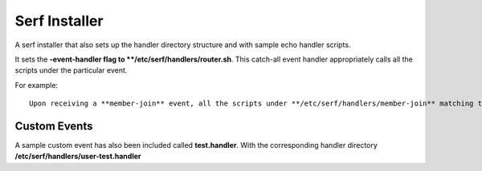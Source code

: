 ==============
Serf Installer
==============
A serf installer that also sets up the handler directory structure and with sample echo handler scripts.

It sets the **-event-handler flag to **/etc/serf/handlers/router.sh**.  This catch-all event handler appropriately calls all the scripts under the particular event.

For example::

	Upon receiving a **member-join** event, all the scripts under **/etc/serf/handlers/member-join** matching the regex **`_handler\.[a-z]{2}$`** for their name will be sequentially executed.

Custom Events
-------------
A sample custom event has also been included called **test.handler**.  With the corresponding handler directory **/etc/serf/handlers/user-test.handler**